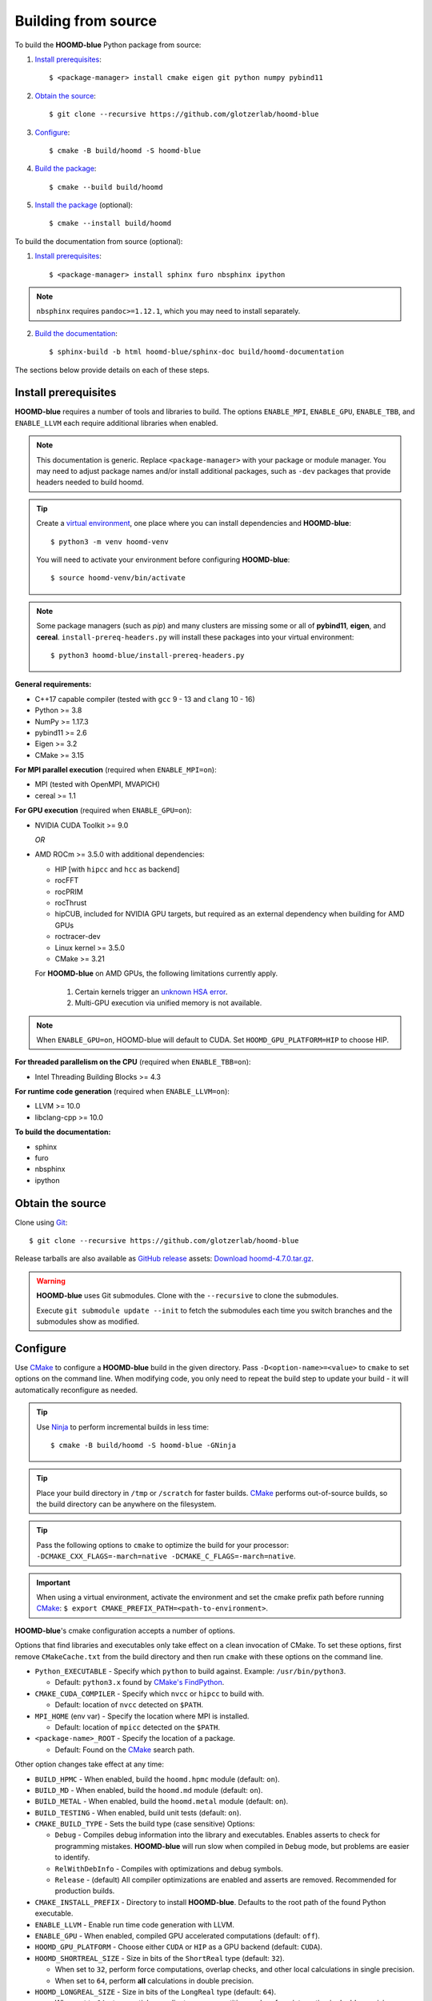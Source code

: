 .. Copyright (c) 2009-2024 The Regents of the University of Michigan.
.. Part of HOOMD-blue, released under the BSD 3-Clause License.

Building from source
====================

To build the **HOOMD-blue** Python package from source:

1. `Install prerequisites`_::

   $ <package-manager> install cmake eigen git python numpy pybind11

2. `Obtain the source`_::

   $ git clone --recursive https://github.com/glotzerlab/hoomd-blue

3. `Configure`_::

   $ cmake -B build/hoomd -S hoomd-blue

4. `Build the package`_::

   $ cmake --build build/hoomd

5. `Install the package`_ (optional)::

   $ cmake --install build/hoomd

To build the documentation from source (optional):

1. `Install prerequisites`_::

   $ <package-manager> install sphinx furo nbsphinx ipython

.. note::

   ``nbsphinx`` requires ``pandoc>=1.12.1``, which you may need to install separately.

2. `Build the documentation`_::

   $ sphinx-build -b html hoomd-blue/sphinx-doc build/hoomd-documentation

The sections below provide details on each of these steps.

.. _Install prerequisites:

Install prerequisites
---------------------

**HOOMD-blue** requires a number of tools and libraries to build. The options ``ENABLE_MPI``,
``ENABLE_GPU``, ``ENABLE_TBB``, and ``ENABLE_LLVM`` each require additional libraries when enabled.

.. note::

    This documentation is generic. Replace ``<package-manager>`` with your package or module
    manager. You may need to adjust package names and/or install additional packages, such as
    ``-dev`` packages that provide headers needed to build hoomd.

.. tip::

    Create a `virtual environment`_, one place where you can install dependencies and
    **HOOMD-blue**::

        $ python3 -m venv hoomd-venv

    You will need to activate your environment before configuring **HOOMD-blue**::

        $ source hoomd-venv/bin/activate

.. note::

    Some package managers (such as *pip*) and many clusters are missing some or all of **pybind11**,
    **eigen**, and **cereal**. ``install-prereq-headers.py`` will install these packages into your
    virtual environment::

    $ python3 hoomd-blue/install-prereq-headers.py

**General requirements:**

- C++17 capable compiler (tested with ``gcc`` 9 - 13 and ``clang`` 10 - 16)
- Python >= 3.8
- NumPy >= 1.17.3
- pybind11 >= 2.6
- Eigen >= 3.2
- CMake >= 3.15

**For MPI parallel execution** (required when ``ENABLE_MPI=on``):

- MPI (tested with OpenMPI, MVAPICH)
- cereal >= 1.1

**For GPU execution** (required when ``ENABLE_GPU=on``):

- NVIDIA CUDA Toolkit >= 9.0

  *OR*

- AMD ROCm >= 3.5.0 with additional dependencies:

  - HIP [with ``hipcc`` and ``hcc`` as backend]
  - rocFFT
  - rocPRIM
  - rocThrust
  - hipCUB, included for NVIDIA GPU targets, but required as an
    external dependency when building for AMD GPUs
  - roctracer-dev
  - Linux kernel >= 3.5.0
  - CMake >= 3.21

  For **HOOMD-blue** on AMD GPUs, the following limitations currently apply.

   1. Certain kernels trigger an `unknown HSA error <https://github.com/ROCm-Developer-Tools/HIP/issues/1662>`_.
   2. Multi-GPU execution via unified memory is not available.

.. note::

    When ``ENABLE_GPU=on``, HOOMD-blue will default to CUDA. Set ``HOOMD_GPU_PLATFORM=HIP`` to
    choose HIP.

**For threaded parallelism on the CPU** (required when ``ENABLE_TBB=on``):

- Intel Threading Building Blocks >= 4.3

**For runtime code generation** (required when ``ENABLE_LLVM=on``):

- LLVM >= 10.0
- libclang-cpp >= 10.0

**To build the documentation:**

- sphinx
- furo
- nbsphinx
- ipython

.. _virtual environment: https://docs.python.org/3/library/venv.html

.. _Obtain the source:

Obtain the source
-----------------

Clone using Git_::

   $ git clone --recursive https://github.com/glotzerlab/hoomd-blue

Release tarballs are also available as `GitHub release`_ assets: `Download hoomd-4.7.0.tar.gz`_.

.. seealso::

    See the `git book`_ to learn how to work with Git repositories.

.. warning::

    **HOOMD-blue** uses Git submodules. Clone with the ``--recursive`` to clone the submodules.

    Execute ``git submodule update --init`` to fetch the submodules each time you switch branches
    and the submodules show as modified.

.. _Download hoomd-4.7.0.tar.gz: https://github.com/glotzerlab/hoomd-blue/releases/download/v4.7.0/hoomd-4.7.0.tar.gz
.. _GitHub release: https://github.com/glotzerlab/hoomd-blue/releases
.. _git book: https://git-scm.com/book
.. _Git: https://git-scm.com/

.. _Configure:

Configure
---------

Use CMake_ to configure a **HOOMD-blue** build in the given directory. Pass
``-D<option-name>=<value>`` to ``cmake`` to set options on the command line. When modifying code,
you only need to repeat the build step to update your build - it will automatically reconfigure
as needed.

.. tip::

    Use Ninja_ to perform incremental builds in less time::

        $ cmake -B build/hoomd -S hoomd-blue -GNinja

.. tip::

    Place your build directory in ``/tmp`` or ``/scratch`` for faster builds. CMake_ performs
    out-of-source builds, so the build directory can be anywhere on the filesystem.

.. tip::

    Pass the following options to ``cmake`` to optimize the build for your processor:
    ``-DCMAKE_CXX_FLAGS=-march=native -DCMAKE_C_FLAGS=-march=native``.

.. important::

    When using a virtual environment, activate the environment and set the cmake prefix path
    before running CMake_: ``$ export CMAKE_PREFIX_PATH=<path-to-environment>``.

**HOOMD-blue**'s cmake configuration accepts a number of options.

Options that find libraries and executables only take effect on a clean invocation of CMake. To set
these options, first remove ``CMakeCache.txt`` from the build directory and then run ``cmake`` with
these options on the command line.

- ``Python_EXECUTABLE`` - Specify which ``python`` to build against. Example: ``/usr/bin/python3``.

  - Default: ``python3.x`` found by `CMake's FindPython
    <https://cmake.org/cmake/help/latest/module/FindPython.html>`__.

- ``CMAKE_CUDA_COMPILER`` - Specify which ``nvcc`` or ``hipcc`` to build with.

  - Default: location of ``nvcc`` detected on ``$PATH``.

- ``MPI_HOME`` (env var) - Specify the location where MPI is installed.

  - Default: location of ``mpicc`` detected on the ``$PATH``.

- ``<package-name>_ROOT`` - Specify the location of a package.

  - Default: Found on the `CMake`_ search path.

Other option changes take effect at any time:

- ``BUILD_HPMC`` - When enabled, build the ``hoomd.hpmc`` module (default: ``on``).
- ``BUILD_MD`` - When enabled, build the ``hoomd.md`` module (default: ``on``).
- ``BUILD_METAL`` - When enabled, build the ``hoomd.metal`` module (default: ``on``).
- ``BUILD_TESTING`` - When enabled, build unit tests (default: ``on``).
- ``CMAKE_BUILD_TYPE`` - Sets the build type (case sensitive) Options:

  - ``Debug`` - Compiles debug information into the library and executables. Enables asserts to
    check for programming mistakes. **HOOMD-blue** will run slow when compiled in ``Debug`` mode,
    but problems are easier to identify.
  - ``RelWithDebInfo`` - Compiles with optimizations and debug symbols.
  - ``Release`` - (default) All compiler optimizations are enabled and asserts are removed.
    Recommended for production builds.

- ``CMAKE_INSTALL_PREFIX`` - Directory to install **HOOMD-blue**. Defaults to the root path of the
  found Python executable.
- ``ENABLE_LLVM`` - Enable run time code generation with LLVM.
- ``ENABLE_GPU`` - When enabled, compiled GPU accelerated computations (default: ``off``).
- ``HOOMD_GPU_PLATFORM`` - Choose either ``CUDA`` or ``HIP`` as a GPU backend (default: ``CUDA``).
- ``HOOMD_SHORTREAL_SIZE`` - Size in bits of the ``ShortReal`` type (default: ``32``).

  - When set to ``32``, perform force computations, overlap checks, and other local calculations
    in single precision.
  - When set to ``64``, perform **all** calculations in double precision.

- ``HOOMD_LONGREAL_SIZE`` - Size in bits of the ``LongReal`` type (default: ``64``).

  - When set to ``64``, store particle coordinates, sum quantities, and perform integration in
    double precision.
  - When set to ``32``, store particle coordinates, sum quantities, and perform integration in
    single precision. **NOT RECOMMENDED**, HOOMD-blue fails validation tests when
    ``HOOMD_LONGREAL_SIZE == HOOMD_SHORTREAL_SIZE == 32``.

- ``ENABLE_MPI`` - Enable multi-processor/GPU simulations using MPI.

  - When set to ``on``, multi-processor/multi-GPU simulations are supported.
  - When set to ``off`` (the default), always run in single-processor/single-GPU mode.

- ``ENABLE_TBB`` - Enable support for Intel's Threading Building Blocks (TBB).

  - When set to ``on``, **HOOMD-blue** will use TBB to speed up calculations in some classes on
    multiple CPU cores.

- ``PYTHON_SITE_INSTALL_DIR`` - Directory to install ``hoomd`` to relative to
  ``CMAKE_INSTALL_PREFIX``. Defaults to the ``site-packages`` directory used by the found Python
  executable.

These options control CUDA compilation via ``nvcc``:

- ``CUDA_ARCH_LIST`` - A semicolon-separated list of GPU architectures to compile.

.. _CMake: https://cmake.org/
.. _Ninja: https://ninja-build.org/

.. _Build the package:

Build the package
-----------------

The command ``cmake --build build/hoomd`` will build the **HOOMD-blue** Python package in the given
build directory. After the build completes, the build directory will contain a functioning Python
package.

.. _Install the package:

Install the package
-------------------

The command ``cmake --install build/hoomd`` installs the given **HOOMD-blue** build to
``${CMAKE_INSTALL_PREFIX}/${PYTHON_SITE_INSTALL_DIR}``. CMake autodetects these paths, but you can
set them manually in CMake.

.. _Build the documentation:

Build the documentation
-----------------------

Run `Sphinx`_ to build the documentation with the command
``sphinx-build -b html hoomd-blue/sphinx-doc build/hoomd-documentation``. Open the file
:file:`build/hoomd-documentation/index.html` in your web browser to view the documentation.

.. tip::

    When iteratively modifying the documentation, the sphinx options ``-a -n -W -T --keep-going``
    are helpful to produce docs with consistent links in the side panel and to see more useful error
    messages::

        $ sphinx-build -a -n -W -T --keep-going -b html \
            hoomd-blue/sphinx-doc build/hoomd-documentation

.. _Sphinx: https://www.sphinx-doc.org/
